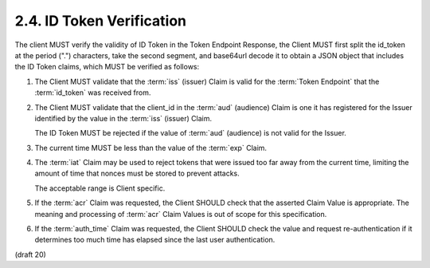 2.4.  ID Token Verification
--------------------------------------------------------

The client MUST verify the validity of ID Token in the Token Endpoint Response, the Client MUST first split the id_token at the period (".") characters, take the second segment, and base64url decode it to obtain a JSON object that includes the ID Token claims, which MUST be verified as follows:

1.    The Client MUST validate that 
      the :term:`iss` (issuer) Claim is valid 
      for the :term:`Token Endpoint` that the :term:`id_token` was received from.

2.    The Client MUST validate that 
      the client_id in the :term:`aud` (audience) Claim is one it has registered 
      for the Issuer identified by the value in the :term:`iss` (issuer) Claim. 

      The ID Token MUST be rejected if the value of :term:`aud` (audience) is not valid for the Issuer.

3.    The current time MUST be less than the value of the :term:`exp` Claim.

4.    The :term:`iat` Claim may be used to reject tokens 
      that were issued too far away from the current time, 
      limiting the amount of time that nonces must be stored to prevent attacks. 

      The acceptable range is Client specific.

5.    If the :term:`acr` Claim was requested, 
      the Client SHOULD check that the asserted Claim Value is appropriate. 
      The meaning and processing of :term:`acr` Claim Values is out of scope for this specification.

6.    If the :term:`auth_time` Claim was requested, 
      the Client SHOULD check the value and request re-authentication 
      if it determines too much time has elapsed since the last user authentication.

(draft 20)
